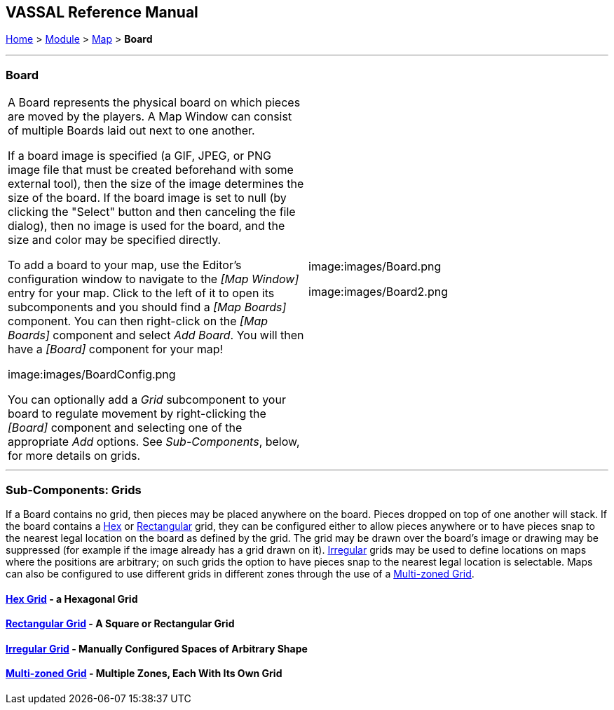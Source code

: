 == VASSAL Reference Manual
[#top]

[.small]#<<index.adoc#toc,Home>> > <<GameModule.adoc#top,Module>> > <<Map.adoc#top,Map>> > *Board*#

'''''

=== Board

[cols=",",]
|===
|A Board represents the physical board on which pieces are moved by the players.
A Map Window can consist of multiple Boards laid out next to one another.

If a board image is specified (a GIF, JPEG, or PNG image file that must be created beforehand with some external tool), then the size of the image determines the size of the board.
If the board image is set to null (by clicking the "Select" button and then canceling the file dialog), then no image is used for the board, and the size and color may be specified directly.

To add a board to your map, use the Editor's configuration window to navigate to the _[Map Window]_ entry for your map.
Click to the left of it to open its subcomponents and you should find a _[Map Boards]_ component.
You can then right-click on the _[Map Boards]_ component and select _Add Board_.
You will then have a _[Board]_ component for your map!

image:images/BoardConfig.png

You can optionally add a _Grid_ subcomponent to your board to regulate movement by right-clicking the _[Board]_ component and selecting one of the appropriate _Add_ options.
See _Sub-Components_, below, for more details on grids.
|image:images/Board.png

image:images/Board2.png
|===

'''''

=== Sub-Components: Grids

If a Board contains no grid, then pieces may be placed anywhere on the board.
Pieces dropped on top of one another will stack.
If the board contains a <<HexGrid.adoc#top,Hex>> or <<RectangularGrid.adoc#top,Rectangular>> grid, they can be configured either to allow pieces anywhere or to have pieces snap to the nearest legal location on the board as defined by the grid.
The grid may be drawn over the board's image or drawing may be suppressed (for example if the image already has a grid drawn on it). <<IrregularGrid.adoc#top,Irregular>> grids may be used to define locations on maps where the positions are arbitrary; on such grids the option to have pieces snap to the nearest legal location is selectable.
Maps can also be configured to use different grids in different zones through the use of a <<ZonedGrid.adoc#top,Multi-zoned Grid>>.

==== <<HexGrid.adoc#top,Hex Grid>> - a Hexagonal Grid

==== <<RectangularGrid.adoc#top,Rectangular Grid>> - A Square or Rectangular Grid

==== <<IrregularGrid.adoc#top,Irregular Grid>> - Manually Configured Spaces of Arbitrary Shape

==== <<ZonedGrid.adoc#top,Multi-zoned Grid>> - Multiple Zones, Each With Its Own Grid

